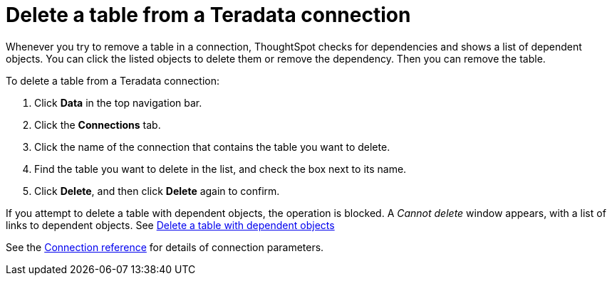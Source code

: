 = Delete a table from a Teradata connection
:last_updated: 8/11/2020
:linkattrs:
:experimental:

Whenever you try to remove a table in a connection, ThoughtSpot checks for dependencies and shows a list of dependent objects.
You can click the listed objects to delete them or remove the dependency.
Then you can remove the table.

To delete a table from a Teradata connection:

. Click *Data* in the top navigation bar.
. Click the *Connections* tab.
. Click the name of the connection that contains the table you want to delete.
. Find the table you want to delete in the list, and check the box next to its name.
. Click *Delete*, and then click *Delete* again to confirm.

If you attempt to delete a table with dependent objects, the operation is blocked.
A _Cannot delete_ window appears, with a list of links to dependent objects.
See xref:connections-teradata-delete-table-dependencies.adoc[Delete a table with dependent objects]

See the xref:connections-teradata-reference.adoc[Connection reference] for details of connection parameters.
